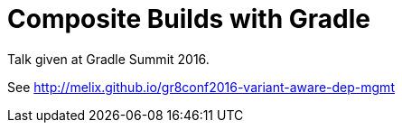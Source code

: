 = Composite Builds with Gradle

Talk given at Gradle Summit 2016.

See http://melix.github.io/gr8conf2016-variant-aware-dep-mgmt
